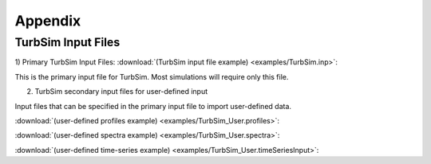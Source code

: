 .. _TurbSim_appendix:

Appendix
========

.. _TurbSim_input_files:

TurbSim Input Files
-------------------


1) Primary TurbSim Input Files:
:download:`(TurbSim input file example) <examples/TurbSim.inp>`:

This is the primary input file for TurbSim. Most simulations will require only this file. 


2) TurbSim secondary input files for user-defined input

Input files that can be specified in the primary input file to import user-defined data.

:download:`(user-defined profiles example) <examples/TurbSim_User.profiles>`:

:download:`(user-defined spectra example) <examples/TurbSim_User.spectra>`:

:download:`(user-defined time-series example) <examples/TurbSim_User.timeSeriesInput>`: 

